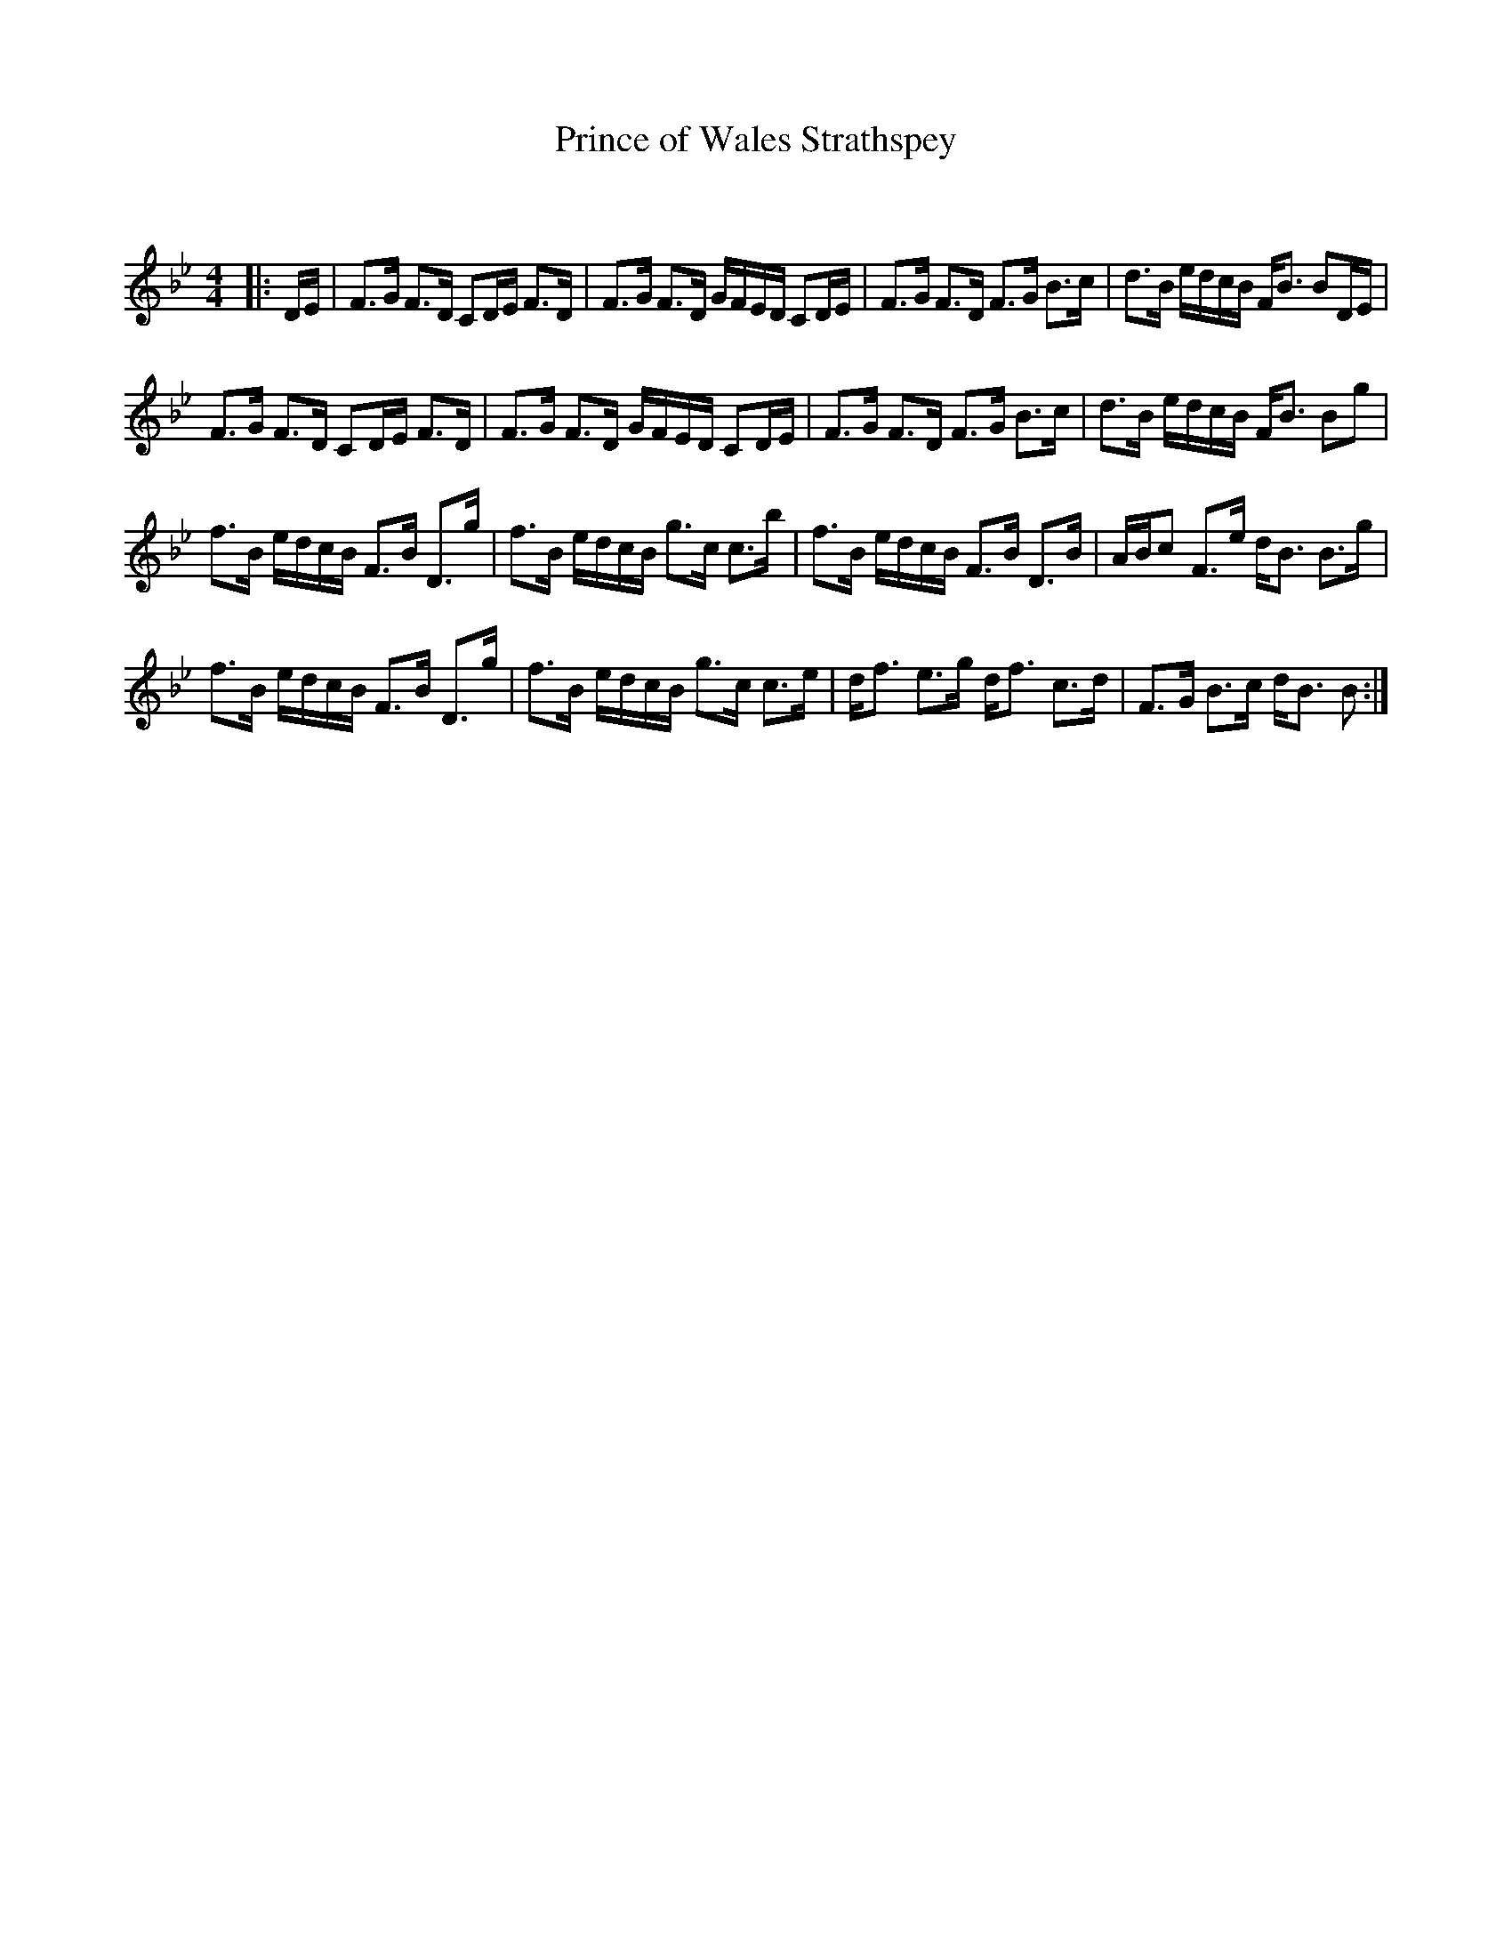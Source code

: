 X:1
T: Prince of Wales Strathspey
C:
R:Strathspey
Q: 128
K:Bb
M:4/4
L:1/16
|:DE|F3G F3D C2DE F3D|F3G F3D GFED C2DE|F3G F3D F3G B3c|d3B edcB FB3 B2DE|
F3G F3D C2DE F3D|F3G F3D GFED C2DE|F3G F3D F3G B3c|d3B edcB FB3 B2g2|
f3B edcB F3B D3g|f3B edcB g3c c3b|f3B edcB F3B D3B|ABc2 F3e dB3 B3g|
f3B edcB F3B D3g|f3B edcB g3c c3e|df3 e3g df3 c3d|F3G B3c dB3 B2:|
